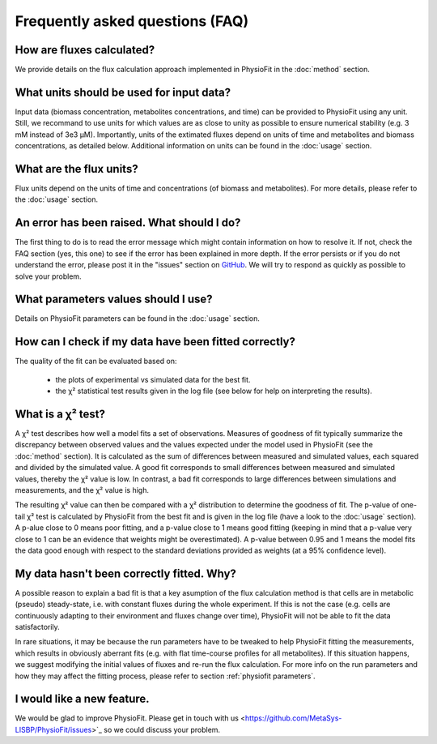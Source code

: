 Frequently asked questions (FAQ)
================================

How are fluxes calculated?
------------------------------------------------------------------

We provide details on the flux calculation approach implemented in PhysioFit in the :doc:`method` section.

What units should be used for input data?
------------------------------

Input data (biomass concentration, metabolites concentrations, and time) can be provided to PhysioFit using any unit. Still, we recommand to use units for which values are as close to unity as
possible to ensure numerical stability (e.g. 3 mM instead of 3e3 µM). Importantly, units of the extimated fluxes depend on units of time and metabolites and biomass concentrations, as detailed below. Additional 
information on units can be found in the :doc:`usage` section.

What are the flux units?
------------------------

Flux units depend on the units of time and concentrations (of biomass and metabolites). For more details, please refer to the
:doc:`usage` section.

An error has been raised. What should I do?
-------------------------------------------

The first thing to do is to read the error message which might contain information on how to resolve it. If not, check the FAQ
section (yes, this one) to see if the error has been explained in more depth. If the error persists or if you do not
understand the error, please post it in the "issues" section on `GitHub
<https://github.com/MetaSys-LISBP/PhysioFit/issues>`_. We will try to respond as quickly as possible to solve your problem.

What parameters values should I use?
------------------------------------------------------------------

Details on PhysioFit parameters can be found in the :doc:`usage` section.

How can I check if my data have been fitted correctly?
------------------------------------------------------------------

The quality of the fit can be evaluated based on:

    * the plots of experimental vs simulated data for the best fit.
    * the χ² statistical test results given in the log file (see below for help on interpreting the results).

What is a χ² test?
------------------------------------------------------------------

A χ² test describes how well a model fits a set of observations. Measures of goodness of fit typically summarize the discrepancy between observed values and the values expected under the model used in PhysioFit (see the :doc:`method` section). It is calculated as the sum of differences between measured and simulated values, each squared and divided by the simulated value. 
A good fit corresponds to small differences between measured and simulated values, thereby the χ² value is low. In contrast, a bad fit corresponds to large differences between simulations and measurements, and the χ² value is high. 

The resulting χ² value can then be compared with a χ² distribution to determine the goodness of fit. The p-value of one-tail χ² test is calculated by PhysioFit from the best fit and is given in the log file (have a look to the :doc:`usage` section). A p-alue close to 0 means poor fitting, and a p-value close to 1 means good fitting (keeping in mind that a p-value very close to 1 can be an evidence that weights might be overestimated). A 
p-value between 0.95 and 1 means the model fits the data good enough with respect to the standard deviations provided as weights (at a 95% confidence level).

My data hasn't been correctly fitted. Why?
------------------------------------------------------------------

A possible reason to explain a bad fit is that a key asumption of the flux calculation method is that cells are in metabolic (pseudo) steady-state, i.e. with constant fluxes during the whole experiment. If this is not the case (e.g. cells are continuously adapting to their environment and fluxes change over time), PhysioFit will not be able to fit the data satisfactorily.

In rare situations, it may be because the run parameters have to be tweaked to
help PhysioFit fitting the measurements, which results in obviously aberrant fits (e.g. with flat time-course profiles for all metabolites). If this situation happens, we suggest modifying the initial values of fluxes and re-run the flux calculation. For more info on the run parameters and how they may affect the fitting process,
please refer to section :ref:`physiofit parameters`.

I would like a new feature.
------------------------------------------------------------------

We would be glad to improve PhysioFit. Please get in touch with us <https://github.com/MetaSys-LISBP/PhysioFit/issues>`_ so we could discuss your problem.
